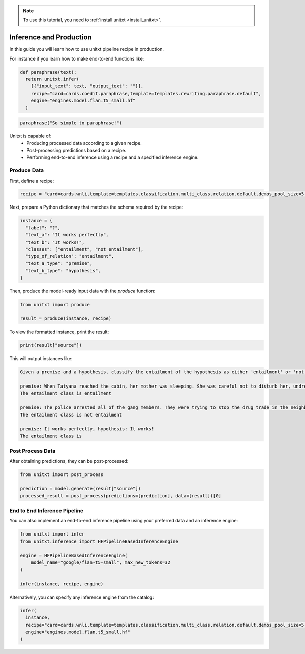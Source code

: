 .. _production:

.. note::

   To use this tutorial, you need to :ref:`install unitxt <install_unitxt>`.

========================
Inference and Production
========================

In this guide you will learn how to use unitxt pipeline recipe in production.

For instance if you learn how to make end-to-end functions like:

.. code-block:: python

  def paraphrase(text):
    return unitxt.infer(
      [{"input_text": text, "output_text": ""}],
      recipe="card=cards.coedit.paraphrase,template=templates.rewriting.paraphrase.default",
      engine="engines.model.flan.t5_small.hf"
    )

.. code-block:: python

  paraphrase("So simple to paraphrase!")



Unitxt is capable of:
 - Producing processed data according to a given recipe.
 - Post-processing predictions based on a recipe.
 - Performing end-to-end inference using a recipe and a specified inference engine.

Produce Data
------------

First, define a recipe:

.. code-block:: python

  recipe = "card=cards.wnli,template=templates.classification.multi_class.relation.default,demos_pool_size=5,num_demos=2"

Next, prepare a Python dictionary that matches the schema required by the recipe:

.. code-block:: python

  instance = {
    "label": "?",
    "text_a": "It works perfectly",
    "text_b": "It works!",
    "classes": ["entailment", "not entailment"],
    "type_of_relation": "entailment",
    "text_a_type": "premise",
    "text_b_type": "hypothesis",
  }

Then, produce the model-ready input data with the `produce` function:

.. code-block:: python

  from unitxt import produce

  result = produce(instance, recipe)

To view the formatted instance, print the result:

.. code-block::

  print(result["source"])

This will output instances like:

.. code-block::

    Given a premise and a hypothesis, classify the entailment of the hypothesis as either 'entailment' or 'not entailment'.

    premise: When Tatyana reached the cabin, her mother was sleeping. She was careful not to disturb her, undressing and climbing back into her berth., hypothesis: mother was careful not to disturb her, undressing and climbing back into her berth.
    The entailment class is entailment

    premise: The police arrested all of the gang members. They were trying to stop the drug trade in the neighborhood., hypothesis: The police were trying to stop the drug trade in the neighborhood.
    The entailment class is not entailment

    premise: It works perfectly, hypothesis: It works!
    The entailment class is

Post Process Data
-----------------

After obtaining predictions, they can be post-processed:

.. code-block:: python

  from unitxt import post_process

  prediction = model.generate(result["source"])
  processed_result = post_process(predictions=[prediction], data=[result])[0]

End to End Inference Pipeline
-----------------------------

You can also implement an end-to-end inference pipeline using your preferred data and an inference engine:

.. code-block:: python

  from unitxt import infer
  from unitxt.inference import HFPipelineBasedInferenceEngine

  engine = HFPipelineBasedInferenceEngine(
      model_name="google/flan-t5-small", max_new_tokens=32
  )

  infer(instance, recipe, engine)

Alternatively, you can specify any inference engine from the catalog:

.. code-block:: python

  infer(
    instance,
    recipe="card=cards.wnli,template=templates.classification.multi_class.relation.default,demos_pool_size=5,num_demos=2",
    engine="engines.model.flan.t5_small.hf"
  )
